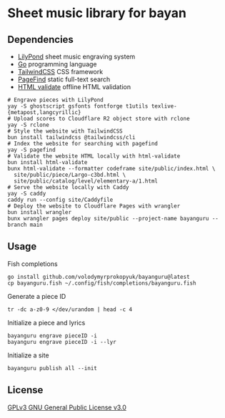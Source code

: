 * Sheet music library for bayan

** Dependencies

- [[https://lilypond.org/][LilyPond]] sheet music engraving system
- [[https://go.dev/][Go]] programming language
- [[https://tailwindcss.com/][TailwindCSS]] CSS framework
- [[https://pagefind.app/][PageFind]] static full-text search
- [[https://html-validate.org/][HTML validate]] offline HTML validation

#+BEGIN_SRC fish
# Engrave pieces with LilyPond
yay -S ghostscript gsfonts fontforge t1utils texlive-{metapost,langcyrillic}
# Upload scores to Cloudflare R2 object store with rclone
yay -S rclone
# Style the website with TailwindCSS
bun install tailwindcss @tailwindcss/cli
# Index the website for searching with pagefind
yay -S pagefind
# Validate the website HTML locally with html-validate
bun install html-validate
bunx html-validate --formatter codeframe site/public/index.html \
  site/public/piece/Largo-c3bd.html \
  site/public/catalog/level/elementary-a/1.html
# Serve the website locally with Caddy
yay -S caddy
caddy run --config site/Caddyfile
# Deploy the website to Cloudflare Pages with wrangler
bun install wrangler
bunx wrangler pages deploy site/public --project-name bayanguru --branch main
#+END_SRC

** Usage

Fish completions

#+BEGIN_SRC fish
go install github.com/volodymyrprokopyuk/bayanguru@latest
cp bayanguru.fish ~/.config/fish/completions/bayanguru.fish
#+END_SRC

Generate a piece ID

#+BEGIN_SRC fish
tr -dc a-z0-9 </dev/urandom | head -c 4
#+END_SRC

Initialize a piece and lyrics

#+BEGIN_SRC fish
bayanguru engrave pieceID -i
bayanguru engrave pieceID -i --lyr
#+END_SRC

Initialize a site

#+BEGIN_SRC fish
bayanguru publish all --init
#+END_SRC

** License

[[https://www.gnu.org/licenses/gpl-3.0.html][GPLv3 GNU General Public License v3.0]]
